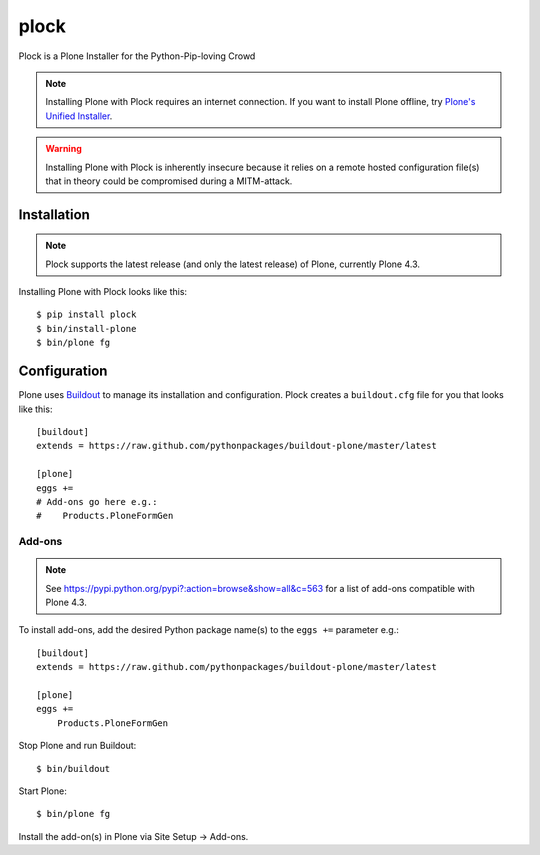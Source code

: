 plock
=====

Plock is a Plone Installer for the Python-Pip-loving Crowd

.. Note:: Installing Plone with Plock requires an internet connection. If you want to install Plone offline, try `Plone's Unified Installer <http://plone.org/download>`_.

.. Warning:: Installing Plone with Plock is inherently insecure because it relies on a remote hosted configuration file(s) that in theory could be compromised during a MITM-attack.

Installation
------------

.. Note:: Plock supports the latest release (and only the latest release) of Plone, currently Plone 4.3.

Installing Plone with Plock looks like this::

    $ pip install plock
    $ bin/install-plone
    $ bin/plone fg

Configuration
-------------

Plone uses `Buildout <https://pypi.python.org/pypi/zc.buildout>`_ to manage its installation and configuration. Plock creates a ``buildout.cfg`` file for you that looks like this::

    [buildout]
    extends = https://raw.github.com/pythonpackages/buildout-plone/master/latest

    [plone]
    eggs +=
    # Add-ons go here e.g.:
    #    Products.PloneFormGen

Add-ons 
~~~~~~~

.. Note:: See https://pypi.python.org/pypi?:action=browse&show=all&c=563 for a list of add-ons compatible with Plone 4.3.

To install add-ons, add the desired Python package name(s) to the ``eggs +=`` parameter e.g.::

    [buildout]
    extends = https://raw.github.com/pythonpackages/buildout-plone/master/latest

    [plone]
    eggs +=
        Products.PloneFormGen

Stop Plone and run Buildout::

    $ bin/buildout

Start Plone::

    $ bin/plone fg

Install the add-on(s) in Plone via Site Setup -> Add-ons.
